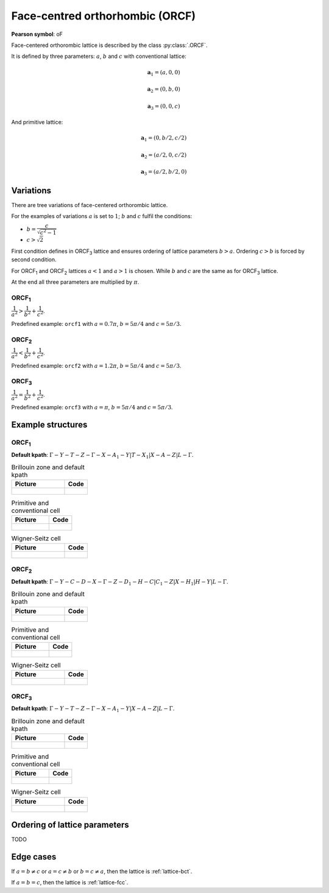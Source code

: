 .. _lattice-orcf:

********************************
Face-centred orthorhombic (ORCF)
********************************

**Pearson symbol**: oF

Face-centered orthorombic lattice is described by the class :py:class:`.ORCF`.

It is defined by three parameters: :math:`a`, :math:`b` and :math:`c` 
with conventional lattice:

.. math::

        \boldsymbol{a}_1 = (a, 0, 0)

        \boldsymbol{a}_2 = (0, b, 0)

        \boldsymbol{a}_3 = (0, 0, c)

And primitive lattice:

.. math::

    \boldsymbol{a}_1 = (0, b/2, c/2)

    \boldsymbol{a}_2 = (a/2, 0, c/2)

    \boldsymbol{a}_3 = (a/2, b/2, 0)

Variations
==========

There are tree  variations of face-centered orthorombic lattice. 

For the examples of variations
:math:`a` is set to :math:`1`; :math:`b` and :math:`c` fulfil the conditions:

* :math:`b = \dfrac{c}{\sqrt{c^2 - 1}}`

* :math:`c > \sqrt{2}`


First condition defines in ORCF\ :sub:`3` lattice and ensures
ordering of lattice parameters :math:`b > a`. 
Ordering :math:`c > b` is forced by second condition. 

For ORCF\ :sub:`1` and ORCF\ :sub:`2` lattices :math:`a < 1` and :math:`a > 1` is chosen.
While :math:`b` and :math:`c` are the same as for ORCF\ :sub:`3` lattice.

At the end all three parameters are multiplied by :math:`\pi`.

ORCF\ :sub:`1`
--------------

:math:`\dfrac{1}{a^2} > \dfrac{1}{b^2} + \dfrac{1}{c^2}`.

Predefined example: ``orcf1`` with 
:math:`a = 0.7\pi`, :math:`b = 5\pi/4` and :math:`c = 5\pi/3`.

ORCF\ :sub:`2`
--------------

:math:`\dfrac{1}{a^2} < \dfrac{1}{b^2} + \dfrac{1}{c^2}`.

Predefined example: ``orcf2`` with 
:math:`a = 1.2\pi`, :math:`b = 5\pi/4` and :math:`c = 5\pi/3`.

ORCF\ :sub:`3`
--------------

:math:`\dfrac{1}{a^2} = \dfrac{1}{b^2} + \dfrac{1}{c^2}`.

Predefined example: ``orcf3`` with 
:math:`a = \pi`, :math:`b = 5\pi/4` and :math:`c = 5\pi/3`.

Example structures
==================

ORCF\ :sub:`1`
--------------

**Default kpath**: :math:`\Gamma-Y-T-Z-\Gamma-X-A_1-Y\vert T-X_1\vert X-A-Z\vert L-\Gamma`.

.. list-table:: Brillouin zone and default kpath
    :widths: 70 30
    :header-rows: 1

    * - Picture
      - Code
    * - .. figure:: orcf1_brillouin.png 
            :target: ../../../../../_images/orcf1_brillouin.png 
      - .. literalinclude:: orcf1_brillouin.py
            :language: py

.. list-table:: Primitive and conventional cell
    :header-rows: 1

    * - Picture
      - Code
    * - .. figure:: orcf1_real.png 
            :target: ../../../../../_images/orcf1_real.png 
      - .. literalinclude:: orcf1_real.py
            :language: py

.. list-table:: Wigner-Seitz cell
    :widths: 70 30
    :header-rows: 1

    * - Picture
      - Code
    * - .. figure:: orcf1_wigner-seitz.png 
            :target: ../../../../../_images/orcf1_wigner-seitz.png 
      - .. literalinclude:: orcf1_wigner-seitz.py
            :language: py

ORCF\ :sub:`2`
--------------

**Default kpath**: :math:`\Gamma-Y-C-D-X-\Gamma-Z-D_1-H-C\vert C_1-Z\vert X-H_1\vert H-Y\vert L-\Gamma`.

.. list-table:: Brillouin zone and default kpath
    :widths: 70 30
    :header-rows: 1

    * - Picture
      - Code
    * - .. figure:: orcf2_brillouin.png 
            :target: ../../../../../_images/orcf2_brillouin.png 
      - .. literalinclude:: orcf2_brillouin.py
            :language: py

.. list-table:: Primitive and conventional cell
    :header-rows: 1

    * - Picture
      - Code
    * - .. figure:: orcf2_real.png 
            :target: ../../../../../_images/orcf2_real.png 
      - .. literalinclude:: orcf2_real.py
            :language: py

.. list-table:: Wigner-Seitz cell
    :widths: 70 30
    :header-rows: 1

    * - Picture
      - Code
    * - .. figure:: orcf2_wigner-seitz.png 
            :target: ../../../../../_images/orcf2_wigner-seitz.png 
      - .. literalinclude:: orcf2_wigner-seitz.py
            :language: py


ORCF\ :sub:`3`
--------------

**Default kpath**: :math:`\Gamma-Y-T-Z-\Gamma-X-A_1-Y\vert X-A-Z\vert L-\Gamma`.

.. list-table:: Brillouin zone and default kpath
    :widths: 70 30
    :header-rows: 1

    * - Picture
      - Code
    * - .. figure:: orcf3_brillouin.png 
            :target: ../../../../../_images/orcf3_brillouin.png 
      - .. literalinclude:: orcf3_brillouin.py
            :language: py

.. list-table:: Primitive and conventional cell
    :header-rows: 1

    * - Picture
      - Code
    * - .. figure:: orcf3_real.png 
            :target: ../../../../../_images/orcf3_real.png 
      - .. literalinclude:: orcf3_real.py
            :language: py

.. list-table:: Wigner-Seitz cell
    :widths: 70 30
    :header-rows: 1

    * - Picture
      - Code
    * - .. figure:: orcf3_wigner-seitz.png 
            :target: ../../../../../_images/orcf3_wigner-seitz.png 
      - .. literalinclude:: orcf3_wigner-seitz.py
            :language: py

Ordering of lattice parameters
==============================
TODO

Edge cases
==========
If :math:`a = b \ne c` or :math:`a = c \ne b` or :math:`b = c \ne a`, 
then the lattice is :ref:`lattice-bct`.

If :math:`a = b = c`, then the lattice is :ref:`lattice-fcc`.
